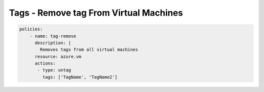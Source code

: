 Tags - Remove tag From Virtual Machines
=======================================

.. code-block:: yaml

    policies:
        - name: tag-remove
          description: |
            Removes tags from all virtual machines
          resource: azure.vm
          actions:
           - type: untag
             tags: ['TagName', 'TagName2']

